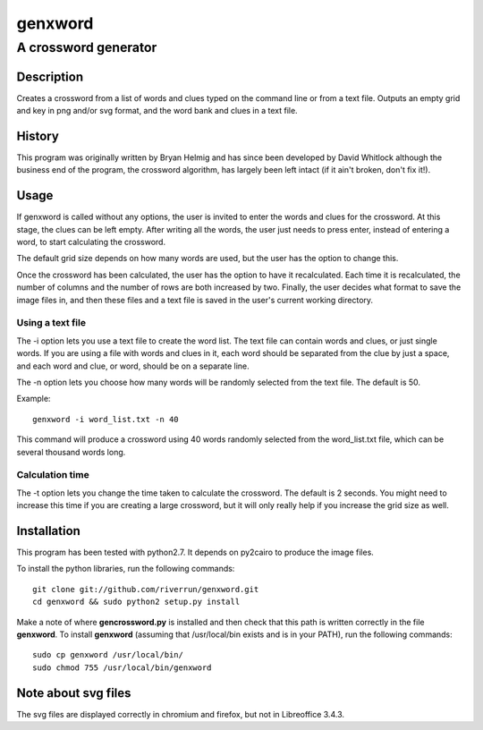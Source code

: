 ========
genxword
========

---------------------
A crossword generator
---------------------

Description
===========

Creates a crossword from a list of words and clues typed on the command line 
or from a text file. Outputs an empty grid and key in png and/or svg format, 
and the word bank and clues in a text file.

History
=======

This program was originally written by Bryan Helmig and has since been developed by David Whitlock 
although the business end of the program, the crossword algorithm, has largely been left intact (if it ain't broken, don't fix it!).

Usage
=====

If genxword is called without any options, the user is invited to enter the words and clues for the crossword. 
At this stage, the clues can be left empty. After writing all the words, the user just needs to press enter, 
instead of entering a word, to start calculating the crossword.

The default grid size depends on how many words are used, but the user has the option to change this.

Once the crossword has been calculated, the user has the option to have it recalculated. 
Each time it is recalculated, the number of columns and the number of rows are both increased by two. 
Finally, the user decides what format to save the image files in, and then these files 
and a text file is saved in the user's current working directory.

Using a text file
-----------------

The -i option lets you use a text file to create the word list. The text file can contain words and clues, or just single words. 
If you are using a file with words and clues in it, each word should be separated from the clue by just a space, 
and each word and clue, or word, should be on a separate line.

The -n option lets you choose how many words will be randomly selected from the text file. The default is 50.

Example::

    genxword -i word_list.txt -n 40

This command will produce a crossword using 40 words randomly selected from the word_list.txt file, which can be several thousand words long.

Calculation time
----------------

The -t option lets you change the time taken to calculate the crossword. The default is 2 seconds. 
You might need to increase this time if you are creating a large crossword, but it will only really help 
if you increase the grid size as well.

Installation
============

This program has been tested with python2.7. It depends on py2cairo to produce the image files.

To install the python libraries, run the following commands::

    git clone git://github.com/riverrun/genxword.git
    cd genxword && sudo python2 setup.py install

Make a note of where **gencrossword.py** is installed and then check that this path is written correctly in the file **genxword**.
To install **genxword** (assuming that /usr/local/bin exists and is in your PATH), run the following commands::

    sudo cp genxword /usr/local/bin/
    sudo chmod 755 /usr/local/bin/genxword

Note about svg files
====================

The svg files are displayed correctly in chromium and firefox, but not in Libreoffice 3.4.3.
